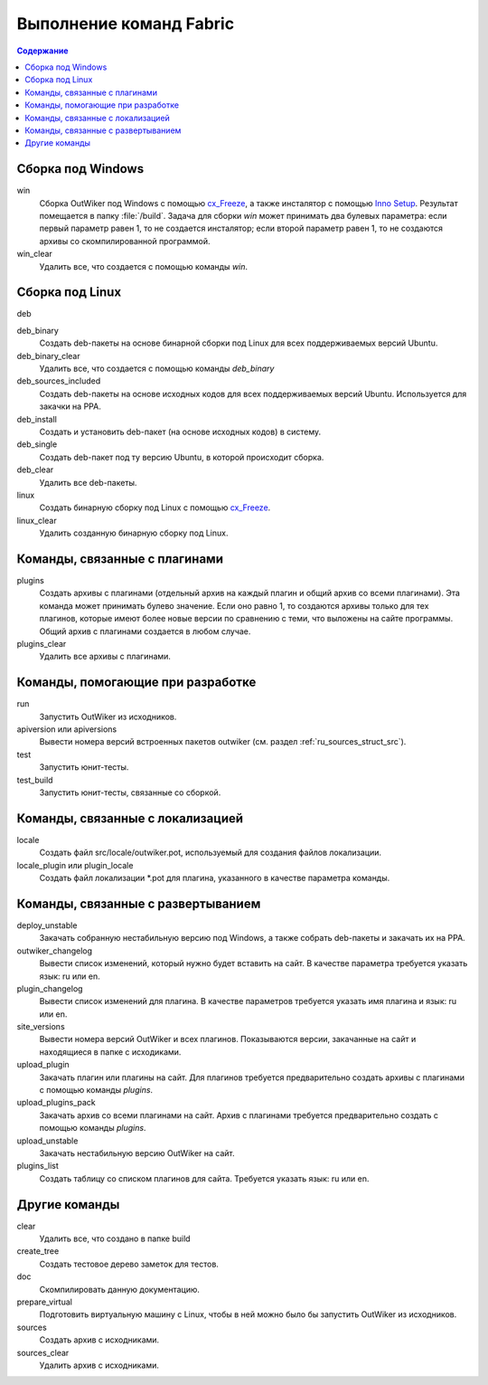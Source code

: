 .. _fabfile:

Выполнение команд Fabric
========================

.. contents:: Содержание
   :depth: 2


Сборка под Windows
------------------

win
    Сборка OutWiker под Windows с помощью cx_Freeze_, а также инсталятор с помощью `Inno Setup`_. Результат помещается в папку :file:`/build`. Задача для сборки `win` может принимать два булевых параметра: если первый параметр равен 1, то не создается инсталятор; если второй параметр равен 1, то не создаются архивы со скомпилированной программой.

win_clear
    Удалить все, что создается с помощью команды `win`.

Сборка под Linux
----------------

deb

deb_binary
    Создать deb-пакеты на основе бинарной сборки под Linux для всех поддерживаемых версий Ubuntu.

deb_binary_clear
    Удалить все, что создается с помощью команды `deb_binary`

deb_sources_included
    Создать deb-пакеты на основе исходных кодов для всех поддерживаемых версий Ubuntu. Используется для закачки на PPA.

deb_install
    Создать и установить deb-пакет (на основе исходных кодов) в систему.

deb_single
    Создать deb-пакет под ту версию Ubuntu, в которой происходит сборка.

deb_clear
    Удалить все deb-пакеты.

linux
    Создать бинарную сборку под Linux с помощью cx_Freeze_.

linux_clear
    Удалить созданную бинарную сборку под Linux.


Команды, связанные с плагинами
------------------------------

plugins
    Создать архивы с плагинами (отдельный архив на каждый плагин и общий архив со всеми плагинами). Эта команда может принимать булево значение. Если оно равно 1, то создаются архивы только для тех плагинов, которые имеют более новые версии по сравнению с теми, что выложены на сайте программы. Общий архив с плагинами создается в любом случае.

plugins_clear
    Удалить все архивы с плагинами.


Команды, помогающие при разработке
----------------------------------

run
    Запустить OutWiker из исходников.

apiversion или apiversions
    Вывести номера версий встроенных пакетов outwiker (см. раздел :ref:`ru_sources_struct_src`).

test
    Запустить юнит-тесты.

test_build
    Запустить юнит-тесты, связанные со сборкой.


Команды, связанные с локализацией
---------------------------------

locale
    Создать файл src/locale/outwiker.pot, используемый для создания файлов локализации.

locale_plugin или plugin_locale
    Создать файл локализации \*.pot для плагина, указанного в качестве параметра команды.


Команды, связанные с развертыванием
-----------------------------------

deploy_unstable
    Закачать собранную нестабильную версию под Windows, а также собрать deb-пакеты и закачать их на PPA.

outwiker_changelog
    Вывести список изменений, который нужно будет вставить на сайт. В качестве параметра требуется указать язык: ru или en.

plugin_changelog
    Вывести список изменений для плагина. В качестве параметров требуется указать имя плагина и язык: ru или en.

site_versions
    Вывести номера версий OutWiker и всех плагинов. Показываются версии, закачанные на сайт и находящиеся в папке с исходиками.

upload_plugin
    Закачать плагин или плагины на сайт. Для плагинов требуется предварительно создать архивы с плагинами с помощью команды `plugins`.

upload_plugins_pack
    Закачать архив со всеми плагинами на сайт. Архив с плагинами требуется предварительно создать с помощью команды `plugins`.

upload_unstable
    Закачать нестабильную версию OutWiker на сайт.

plugins_list
    Создать таблицу со списком плагинов для сайта. Требуется указать язык: ru или en.


Другие команды
-----------------------

clear
    Удалить все, что создано в папке build

create_tree
    Создать тестовое дерево заметок для тестов.

doc
    Скомпилировать данную документацию.

prepare_virtual
    Подготовить виртуальную машину с Linux, чтобы в ней можно было бы запустить OutWiker из исходников.

sources
    Создать архив с исходниками.

sources_clear
    Удалить архив с исходниками.


.. _cx_Freeze: https://anthony-tuininga.github.io/cx_Freeze/
.. _`Inno Setup`: http://www.jrsoftware.org

